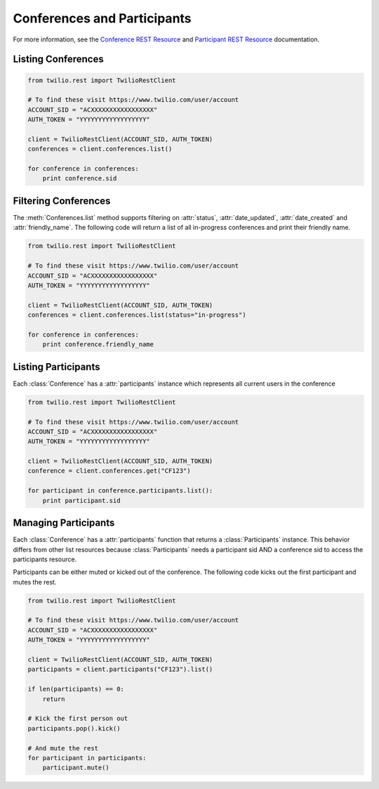 .. module:: twilio.rest.resources

==============================
Conferences and Participants
==============================

For more information, see the `Conference REST Resource <http://www.twilio.com/docs/api/rest/conference>`_ and `Participant REST Resource <http://www.twilio.com/docs/api/rest/conference>`_ documentation.

Listing Conferences
-----------------------

.. code-block:: python

    from twilio.rest import TwilioRestClient

    # To find these visit https://www.twilio.com/user/account
    ACCOUNT_SID = "ACXXXXXXXXXXXXXXXXX"
    AUTH_TOKEN = "YYYYYYYYYYYYYYYYYY"

    client = TwilioRestClient(ACCOUNT_SID, AUTH_TOKEN)
    conferences = client.conferences.list()

    for conference in conferences:
        print conference.sid

Filtering Conferences
-----------------------

The :meth:`Conferences.list` method supports filtering on :attr:`status`, :attr:`date_updated`, :attr:`date_created` and :attr:`friendly_name`. The following code will return a list of all in-progress conferences and print their friendly name.

.. code-block:: python

    from twilio.rest import TwilioRestClient

    # To find these visit https://www.twilio.com/user/account
    ACCOUNT_SID = "ACXXXXXXXXXXXXXXXXX"
    AUTH_TOKEN = "YYYYYYYYYYYYYYYYYY"

    client = TwilioRestClient(ACCOUNT_SID, AUTH_TOKEN)
    conferences = client.conferences.list(status="in-progress")

    for conference in conferences:
        print conference.friendly_name


Listing Participants
----------------------

Each :class:`Conference` has a :attr:`participants` instance which represents all current users in the conference

.. code-block:: python

    from twilio.rest import TwilioRestClient

    # To find these visit https://www.twilio.com/user/account
    ACCOUNT_SID = "ACXXXXXXXXXXXXXXXXX"
    AUTH_TOKEN = "YYYYYYYYYYYYYYYYYY"

    client = TwilioRestClient(ACCOUNT_SID, AUTH_TOKEN)
    conference = client.conferences.get("CF123")

    for participant in conference.participants.list():
        print participant.sid

Managing Participants
----------------------

Each :class:`Conference` has a :attr:`participants` function that returns a
:class:`Participants` instance. This behavior differs from other list resources
because :class:`Participants` needs a participant sid AND a conference sid to
access the participants resource.

Participants can be either muted or kicked out of the conference. The following
code kicks out the first participant and mutes the rest.

.. code-block:: python

    from twilio.rest import TwilioRestClient

    # To find these visit https://www.twilio.com/user/account
    ACCOUNT_SID = "ACXXXXXXXXXXXXXXXXX"
    AUTH_TOKEN = "YYYYYYYYYYYYYYYYYY"

    client = TwilioRestClient(ACCOUNT_SID, AUTH_TOKEN)
    participants = client.participants("CF123").list()

    if len(participants) == 0:
        return

    # Kick the first person out
    participants.pop().kick()

    # And mute the rest
    for participant in participants:
        participant.mute()

